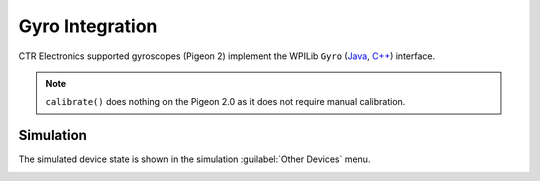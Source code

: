Gyro Integration
================

CTR Electronics supported gyroscopes (Pigeon 2) implement the WPILib ``Gyro`` (`Java <https://github.wpilib.org/allwpilib/docs/release/java/edu/wpi/first/wpilibj/interfaces/Gyro.html>`__, `C++ <https://github.wpilib.org/allwpilib/docs/release/cpp/classfrc_1_1_gyro.html>`__) interface.

.. note:: ``calibrate()`` does nothing on the Pigeon 2.0 as it does not require manual calibration.

Simulation
----------

The simulated device state is shown in the simulation :guilabel:`Other Devices` menu.

.. image:: images/simulation-preview.png
   :width: 300
   :alt: Simulation other devices menu
